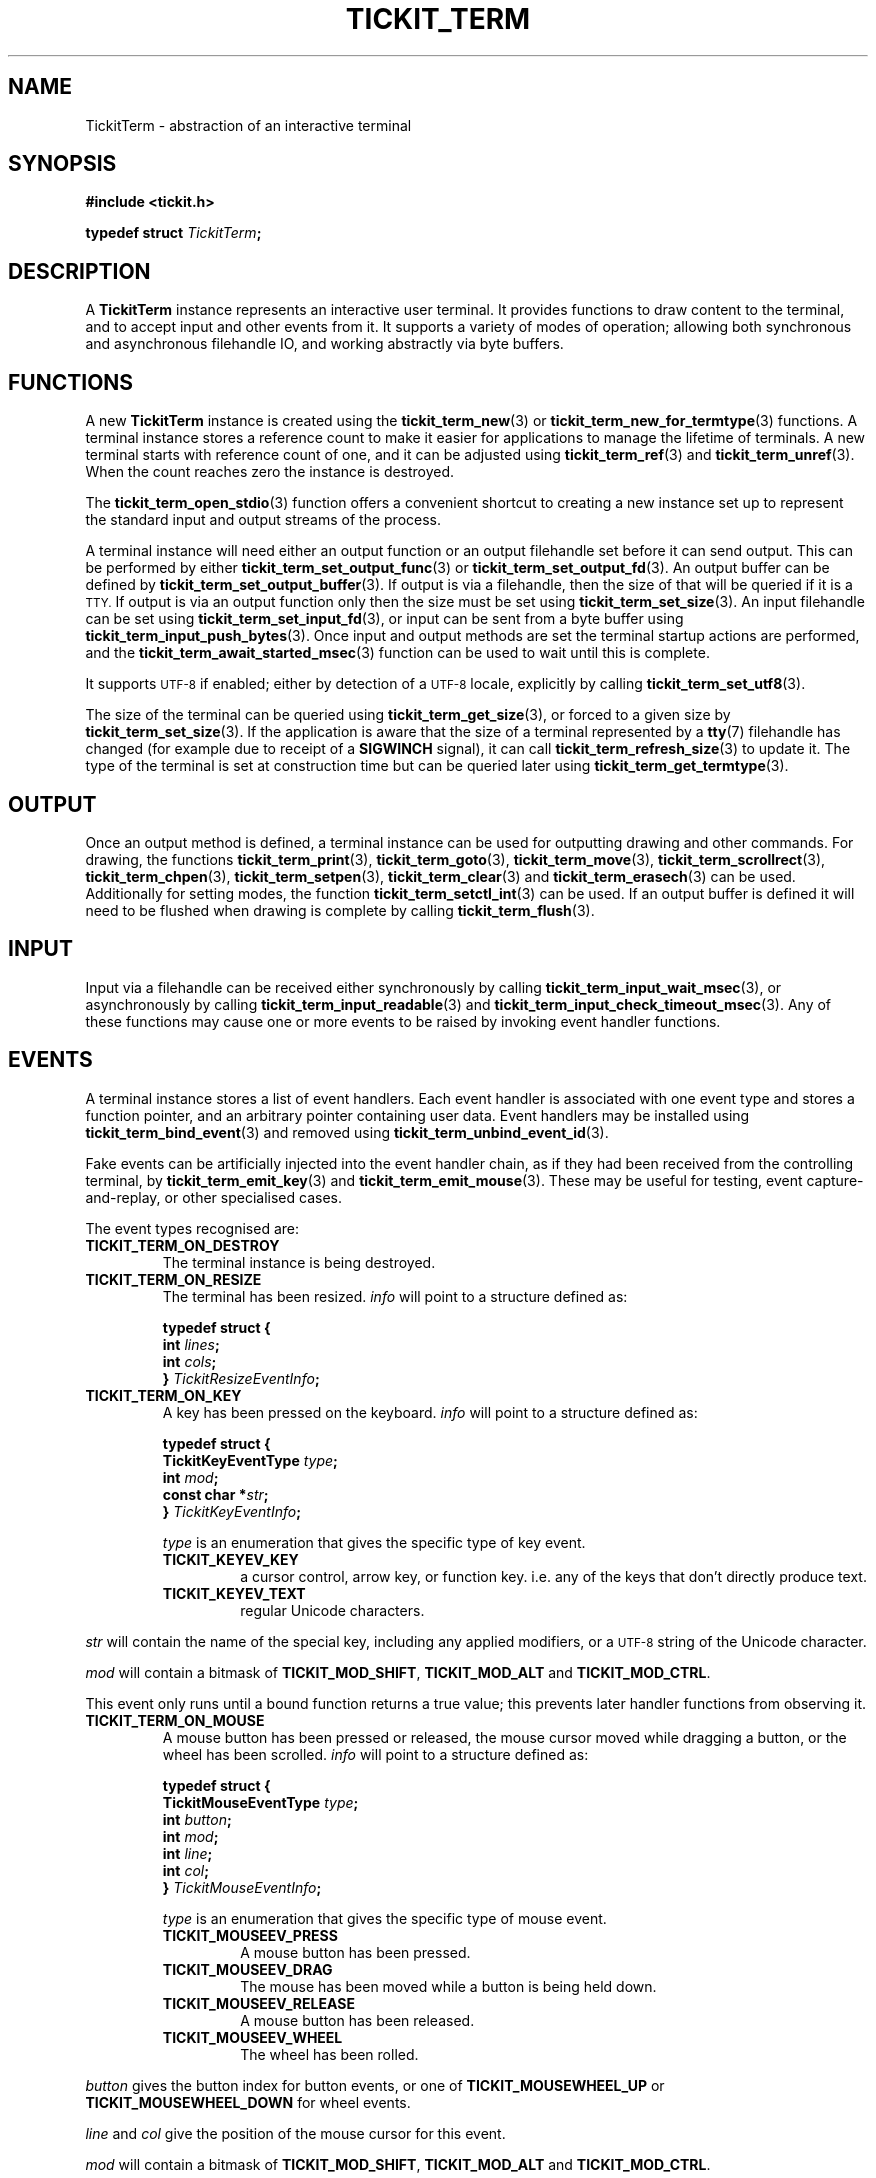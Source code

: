 .TH TICKIT_TERM 7
.SH NAME
TickitTerm \- abstraction of an interactive terminal
.SH SYNOPSIS
.EX
.B #include <tickit.h>
.sp
.BI "typedef struct " TickitTerm ;
.EE
.sp
.SH DESCRIPTION
A \fBTickitTerm\fP instance represents an interactive user terminal. It provides functions to draw content to the terminal, and to accept input and other events from it. It supports a variety of modes of operation; allowing both synchronous and asynchronous filehandle IO, and working abstractly via byte buffers.
.SH FUNCTIONS
A new \fBTickitTerm\fP instance is created using the \fBtickit_term_new\fP(3) or \fBtickit_term_new_for_termtype\fP(3) functions. A terminal instance stores a reference count to make it easier for applications to manage the lifetime of terminals. A new terminal starts with reference count of one, and it can be adjusted using \fBtickit_term_ref\fP(3) and \fBtickit_term_unref\fP(3). When the count reaches zero the instance is destroyed.
.PP
The \fBtickit_term_open_stdio\fP(3) function offers a convenient shortcut to creating a new instance set up to represent the standard input and output streams of the process.
.PP
A terminal instance will need either an output function or an output filehandle set before it can send output. This can be performed by either \fBtickit_term_set_output_func\fP(3) or \fBtickit_term_set_output_fd\fP(3). An output buffer can be defined by \fBtickit_term_set_output_buffer\fP(3). If output is via a filehandle, then the size of that will be queried if it is a
.SM TTY.
If output is via an output function only then the size must be set using \fBtickit_term_set_size\fP(3). An input filehandle can be set using \fBtickit_term_set_input_fd\fP(3), or input can be sent from a byte buffer using \fBtickit_term_input_push_bytes\fP(3). Once input and output methods are set the terminal startup actions are performed, and the \fBtickit_term_await_started_msec\fP(3) function can be used to wait until this is complete.
.PP
It supports
.SM UTF-8
if enabled; either by detection of a
.SM UTF-8
locale, explicitly by calling \fBtickit_term_set_utf8\fP(3).
.PP
The size of the terminal can be queried using \fBtickit_term_get_size\fP(3), or forced to a given size by \fBtickit_term_set_size\fP(3). If the application is aware that the size of a terminal represented by a \fBtty\fP(7) filehandle has changed (for example due to receipt of a \fBSIGWINCH\fP signal), it can call \fBtickit_term_refresh_size\fP(3) to update it. The type of the terminal is set at construction time but can be queried later using \fBtickit_term_get_termtype\fP(3).
.SH OUTPUT
Once an output method is defined, a terminal instance can be used for outputting drawing and other commands. For drawing, the functions \fBtickit_term_print\fP(3), \fBtickit_term_goto\fP(3), \fBtickit_term_move\fP(3), \fBtickit_term_scrollrect\fP(3), \fBtickit_term_chpen\fP(3), \fBtickit_term_setpen\fP(3), \fBtickit_term_clear\fP(3) and \fBtickit_term_erasech\fP(3) can be used. Additionally for setting modes, the function \fBtickit_term_setctl_int\fP(3) can be used. If an output buffer is defined it will need to be flushed when drawing is complete by calling \fBtickit_term_flush\fP(3).
.SH INPUT
Input via a filehandle can be received either synchronously by calling \fBtickit_term_input_wait_msec\fP(3), or asynchronously by calling \fBtickit_term_input_readable\fP(3) and \fBtickit_term_input_check_timeout_msec\fP(3). Any of these functions may cause one or more events to be raised by invoking event handler functions.
.SH EVENTS
A terminal instance stores a list of event handlers. Each event handler is associated with one event type and stores a function pointer, and an arbitrary pointer containing user data. Event handlers may be installed using \fBtickit_term_bind_event\fP(3) and removed using \fBtickit_term_unbind_event_id\fP(3).
.PP
Fake events can be artificially injected into the event handler chain, as if they had been received from the controlling terminal, by \fBtickit_term_emit_key\fP(3) and \fBtickit_term_emit_mouse\fP(3). These may be useful for testing, event capture-and-replay, or other specialised cases.
.PP
The event types recognised are:
.TP
.B TICKIT_TERM_ON_DESTROY
The terminal instance is being destroyed.
.TP
.B TICKIT_TERM_ON_RESIZE
The terminal has been resized. \fIinfo\fP will point to a structure defined as:
.sp
.EX
.B  typedef struct {
.BI "    int " lines ;
.BI "    int " cols ;
.BI "} " TickitResizeEventInfo ;
.EE
.TP
.B TICKIT_TERM_ON_KEY
A key has been pressed on the keyboard. \fIinfo\fP will point to a structure defined as:
.sp
.EX
.B  typedef struct {
.BI "    TickitKeyEventType " type ;
.BI "    int " mod ;
.BI "    const char *" str ;
.BI "} " TickitKeyEventInfo ;
.EE
.IP
\fItype\fP is an enumeration that gives the specific type of key event.
.RS
.TP
.B TICKIT_KEYEV_KEY
a cursor control, arrow key, or function key. i.e. any of the keys that don't directly produce text.
.TP
.B TICKIT_KEYEV_TEXT
regular Unicode characters.
.RE
.sp
\fIstr\fP will contain the name of the special key, including any applied modifiers, or a
.SM UTF-8
string of the Unicode character.
.sp
\fImod\fP will contain a bitmask of \fBTICKIT_MOD_SHIFT\fP, \fBTICKIT_MOD_ALT\fP and \fBTICKIT_MOD_CTRL\fP.
.sp
This event only runs until a bound function returns a true value; this prevents
later handler functions from observing it.
.TP
.B TICKIT_TERM_ON_MOUSE
A mouse button has been pressed or released, the mouse cursor moved while dragging a button, or the wheel has been scrolled. \fIinfo\fP will point to a structure defined as:
.sp
.EX
.B  typedef struct {
.BI "    TickitMouseEventType " type ;
.BI "    int " button ;
.BI "    int " mod ;
.BI "    int " line ;
.BI "    int " col ;
.BI "} " TickitMouseEventInfo ;
.EE
.IP
\fItype\fP is an enumeration that gives the specific type of mouse event.
.RS
.TP
.B TICKIT_MOUSEEV_PRESS
A mouse button has been pressed.
.TP
.B TICKIT_MOUSEEV_DRAG
The mouse has been moved while a button is being held down.
.TP 
.B TICKIT_MOUSEEV_RELEASE
A mouse button has been released.
.TP
.B TICKIT_MOUSEEV_WHEEL
The wheel has been rolled.
.RE
.sp
\fIbutton\fP gives the button index for button events, or one of \fBTICKIT_MOUSEWHEEL_UP\fP or \fBTICKIT_MOUSEWHEEL_DOWN\fP for wheel events.
.sp
\fIline\fP and \fIcol\fP give the position of the mouse cursor for this event.
.sp
\fImod\fP will contain a bitmask of \fBTICKIT_MOD_SHIFT\fP, \fBTICKIT_MOD_ALT\fP and \fBTICKIT_MOD_CTRL\fP.
.sp
This event only runs until a bound function returns a true value; this prevents
later handler functions from observing it.
.SH "SEE ALSO"
.BR tickit (7),
.BR tickit_renderbuffer (7)
